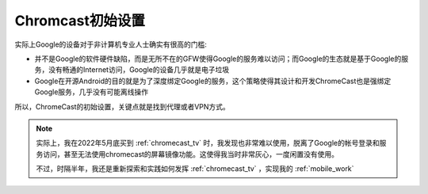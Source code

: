 .. _chromecast_init:

===================
Chromcast初始设置
===================

实际上Google的设备对于非计算机专业人士确实有很高的门槛:

- 并不是Google的软件硬件缺陷，而是无所不在的GFW使得Google的服务难以访问；而Google的生态就是基于Google的服务，没有畅通的Internet访问，Google的设备几乎就是电子垃圾
- Google在开源Android的目的就是为了深度绑定Google的服务，这个策略使得其设计和开发ChromeCast也是强绑定Google服务，几乎没有可能离线操作

所以，ChromeCast的初始设置，关键点就是找到代理或者VPN方式。

.. note::

   实际上，我在2022年5月底买到 :ref:`chromecast_tv` 时，我发现也非常难以使用，脱离了Google的帐号登录和服务访问，甚至无法使用chromecast的屏幕镜像功能。这使得我当时非常灰心，一度闲置没有使用。

   不过，时隔半年，我还是重新探索和实践如何发挥 :ref:`chromecast_tv` ，实现我的 :ref:`mobile_work`
